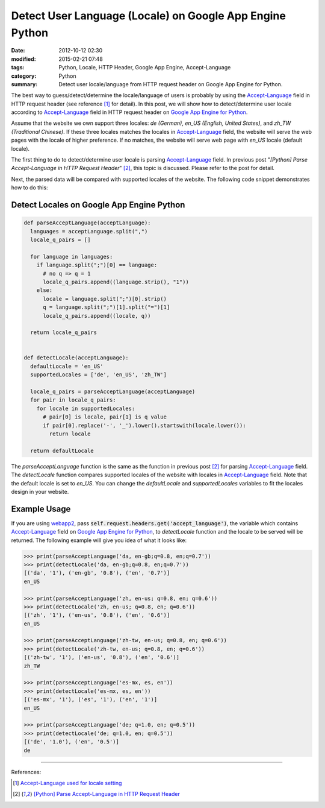 Detect User Language (Locale) on Google App Engine Python
#########################################################

:date: 2012-10-12 02:30
:modified: 2015-02-21 07:48
:tags: Python, Locale, HTTP Header, Google App Engine, Accept-Language
:category: Python
:summary: Detect user locale/language from HTTP request header on Google App
          Engine for Python.


The best way to guess/detect/determine the locale/language of users is probably
by using the Accept-Language_ field in HTTP request header (see reference [1]_
for detail). In this post, we will show how to detect/determine user locale
according to Accept-Language_ field in HTTP request header on `Google App Engine
for Python`_.

Assume that the website we own support three locales: *de (German)*, *en_US
(English, United States)*, and *zh_TW (Traditional Chinese)*. If these three
locales matches the locales in Accept-Language_ field, the website will serve
the web pages with the locale of higher preference. If no matches, the website
will serve web page with *en_US* locale (default locale).

The first thing to do to detect/determine user locale is parsing
Accept-Language_ field. In previous post "*[Python] Parse Accept-Language in
HTTP Request Header*" [2]_, this topic is discussed. Please refer to the post
for detail.

Next, the parsed data will be compared with supported locales of the website.
The following code snippet demonstrates how to do this:

Detect Locales on Google App Engine Python
~~~~~~~~~~~~~~~~~~~~~~~~~~~~~~~~~~~~~~~~~~

.. code-block:: python

  def parseAcceptLanguage(acceptLanguage):
    languages = acceptLanguage.split(",")
    locale_q_pairs = []

    for language in languages:
      if language.split(";")[0] == language:
        # no q => q = 1
        locale_q_pairs.append((language.strip(), "1"))
      else:
        locale = language.split(";")[0].strip()
        q = language.split(";")[1].split("=")[1]
        locale_q_pairs.append((locale, q))

    return locale_q_pairs


  def detectLocale(acceptLanguage):
    defaultLocale = 'en_US'
    supportedLocales = ['de', 'en_US', 'zh_TW']

    locale_q_pairs = parseAcceptLanguage(acceptLanguage)
    for pair in locale_q_pairs:
      for locale in supportedLocales:
        # pair[0] is locale, pair[1] is q value
        if pair[0].replace('-', '_').lower().startswith(locale.lower()):
          return locale

    return defaultLocale

The *parseAcceptLanguage* function is the same as the function in previous post
[2]_ for parsing Accept-Language_ field. The *detectLocale* function compares
supported locales of the website with locales in Accept-Language_ field. Note
that the default locale is set to *en_US*. You can change the *defaultLocale*
and *supportedLocales* variables to fit the locales design in your website.

Example Usage
~~~~~~~~~~~~~

If you are using webapp2_, pass
:code:`self.request.headers.get('accept_language')`, the variable which contains
Accept-Language_ field on `Google App Engine for Python`_, to *detectLocale*
function and the locale to be served will be returned. The following example
will give you idea of what it looks like:

.. code-block:: python

  >>> print(parseAcceptLanguage('da, en-gb;q=0.8, en;q=0.7'))
  >>> print(detectLocale('da, en-gb;q=0.8, en;q=0.7'))
  [('da', '1'), ('en-gb', '0.8'), ('en', '0.7')]
  en_US

  >>> print(parseAcceptLanguage('zh, en-us; q=0.8, en; q=0.6'))
  >>> print(detectLocale('zh, en-us; q=0.8, en; q=0.6'))
  [('zh', '1'), ('en-us', '0.8'), ('en', '0.6')]
  en_US

  >>> print(parseAcceptLanguage('zh-tw, en-us; q=0.8, en; q=0.6'))
  >>> print(detectLocale('zh-tw, en-us; q=0.8, en; q=0.6'))
  [('zh-tw', '1'), ('en-us', '0.8'), ('en', '0.6')]
  zh_TW

  >>> print(parseAcceptLanguage('es-mx, es, en'))
  >>> print(detectLocale('es-mx, es, en'))
  [('es-mx', '1'), ('es', '1'), ('en', '1')]
  en_US

  >>> print(parseAcceptLanguage('de; q=1.0, en; q=0.5'))
  >>> print(detectLocale('de; q=1.0, en; q=0.5'))
  [('de', '1.0'), ('en', '0.5')]
  de

----

References:

.. [1] `Accept-Language used for locale setting <http://www.w3.org/International/questions/qa-accept-lang-locales.en.php>`_

.. [2] `[Python] Parse Accept-Language in HTTP Request Header <{filename}../11/python-parse-accept-language-in-http-request-header%en.rst>`_

.. _Accept-Language: http://www.w3.org/Protocols/rfc2616/rfc2616-sec14.html

.. _Google App Engine for Python: https://cloud.google.com/appengine/docs/python/

.. _webapp2: https://cloud.google.com/appengine/docs/python/gettingstartedpython27/usingwebapp
